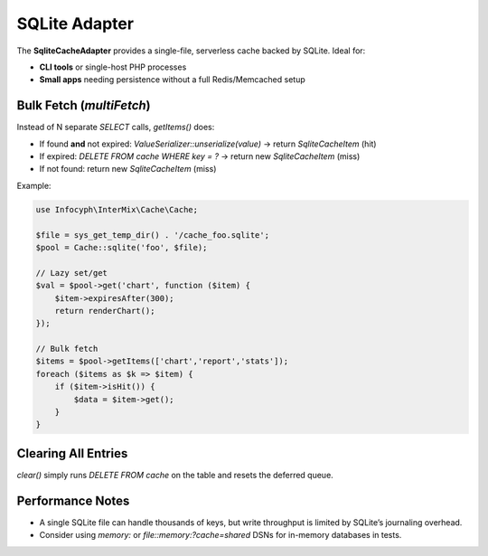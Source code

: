 .. _cache.adapters.sqlite:

====================
SQLite Adapter
====================

The **SqliteCacheAdapter** provides a single-file, serverless cache backed by SQLite.
Ideal for:

* **CLI tools** or single-host PHP processes
* **Small apps** needing persistence without a full Redis/Memcached setup

Bulk Fetch (`multiFetch`)
-------------------------

Instead of N separate `SELECT` calls, `getItems()` does:

- If found **and** not expired: `ValueSerializer::unserialize(value)` → return `SqliteCacheItem` (hit)
- If expired: `DELETE FROM cache WHERE key = ?` → return new `SqliteCacheItem` (miss)
- If not found: return new `SqliteCacheItem` (miss)

Example:

.. code-block:: php

   use Infocyph\InterMix\Cache\Cache;

   $file = sys_get_temp_dir() . '/cache_foo.sqlite';
   $pool = Cache::sqlite('foo', $file);

   // Lazy set/get
   $val = $pool->get('chart', function ($item) {
       $item->expiresAfter(300);
       return renderChart();
   });

   // Bulk fetch
   $items = $pool->getItems(['chart','report','stats']);
   foreach ($items as $k => $item) {
       if ($item->isHit()) {
           $data = $item->get();
       }
   }

Clearing All Entries
--------------------

`clear()` simply runs `DELETE FROM cache` on the table and resets the deferred queue.

Performance Notes
-----------------

* A single SQLite file can handle thousands of keys, but write throughput is limited by
  SQLite’s journaling overhead.
* Consider using `memory:` or `file::memory:?cache=shared` DSNs for in-memory databases in tests.
